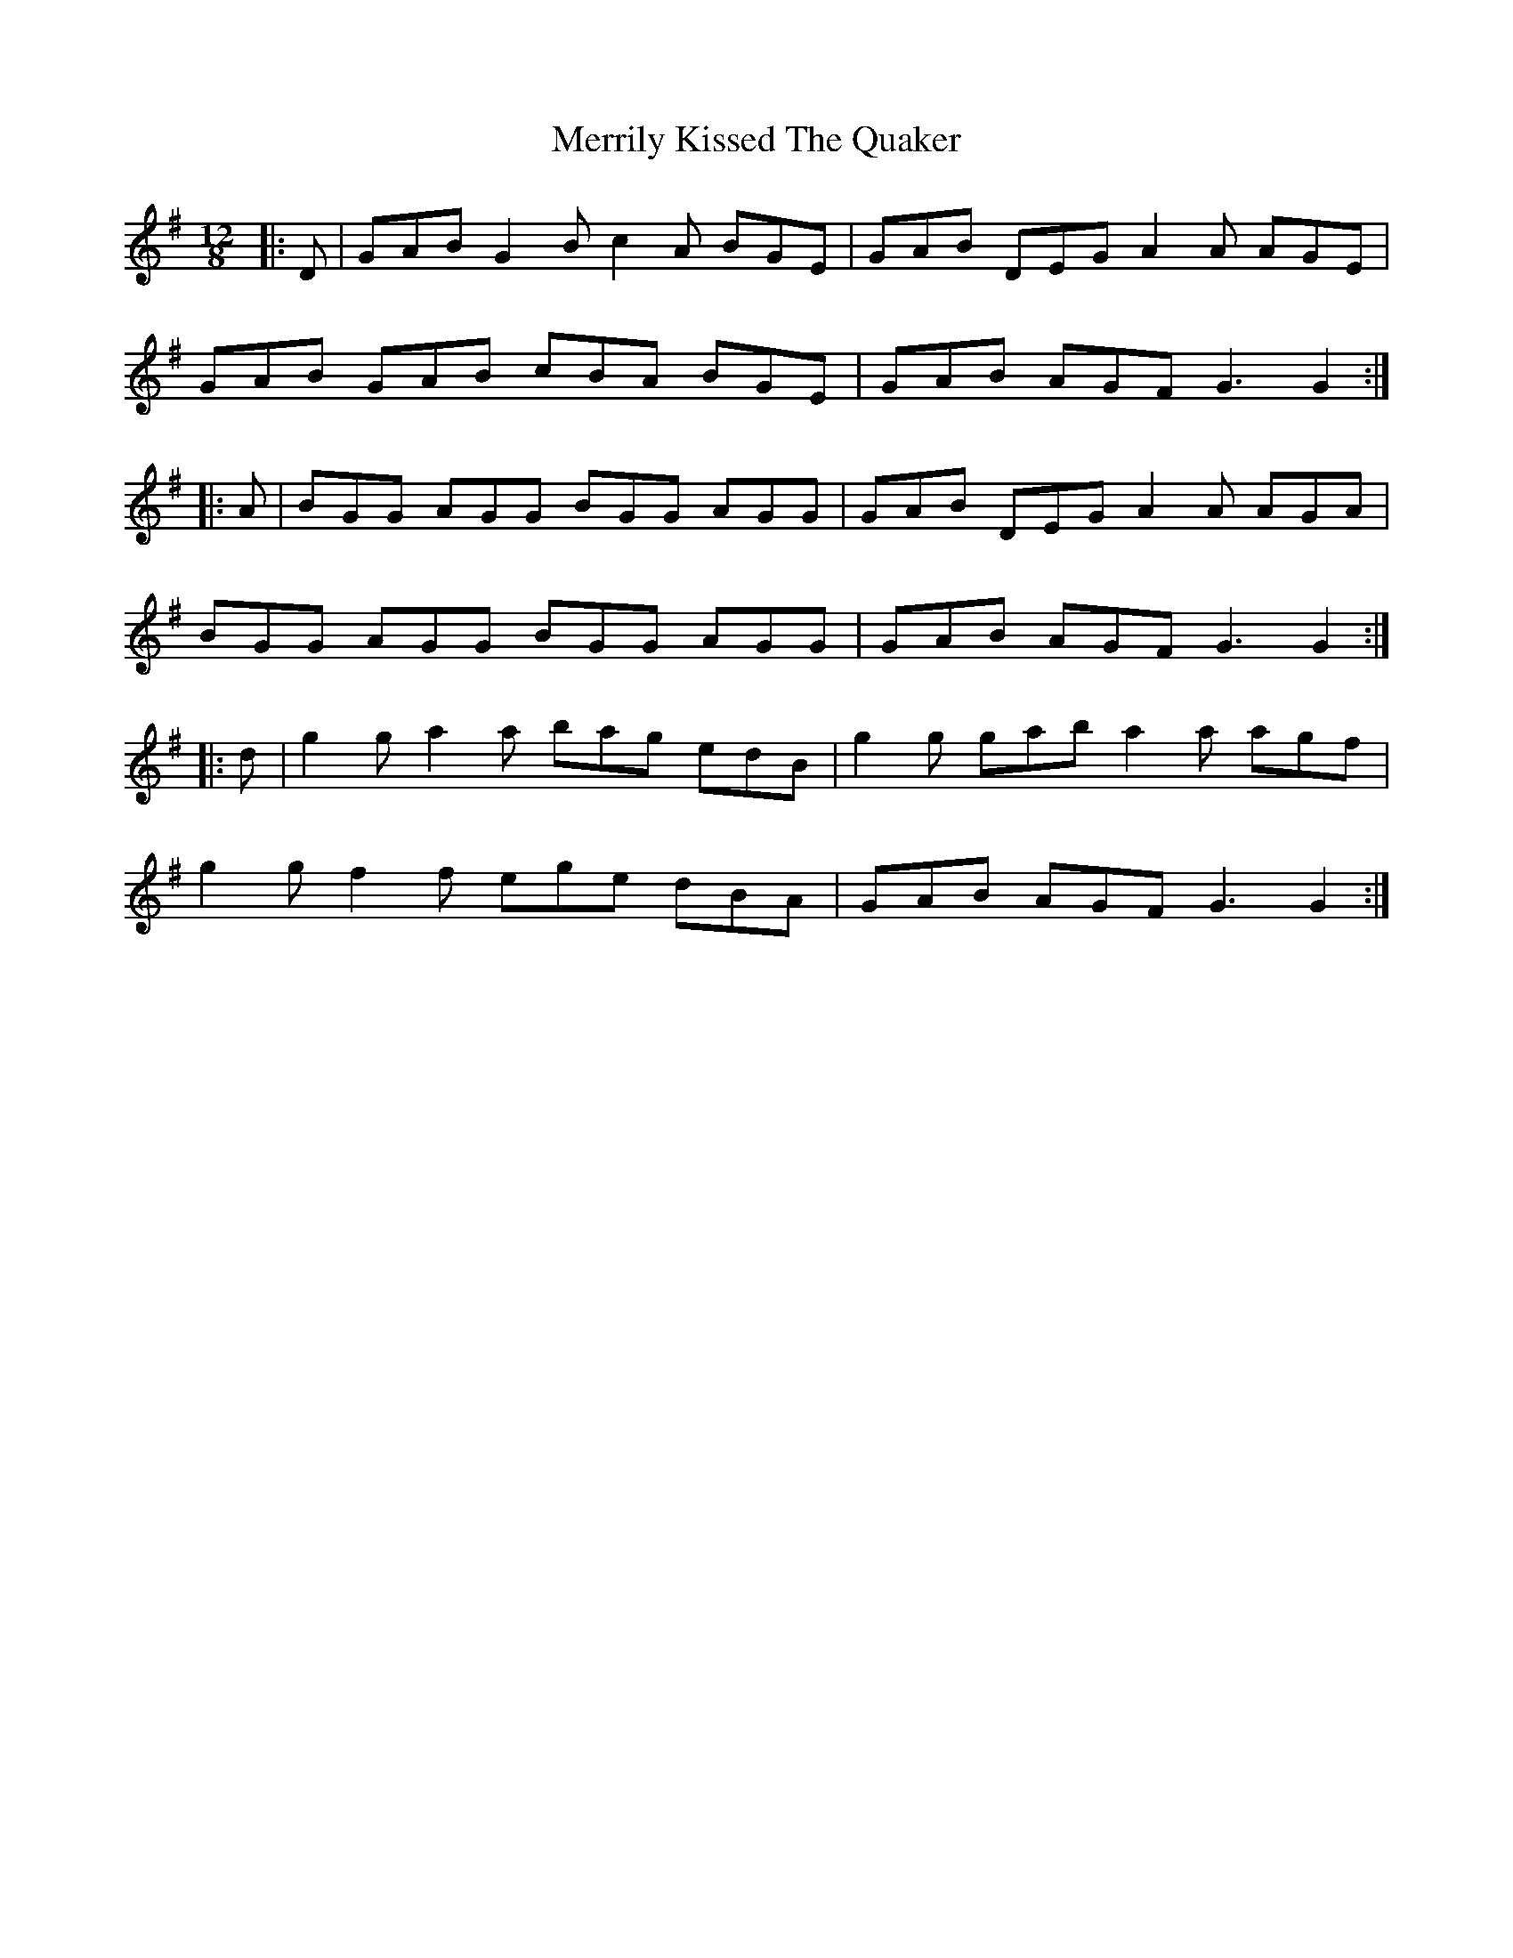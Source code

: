 X: 253
T: Merrily Kissed The Quaker
R: slide
M: 12/8
L: 1/8
K: Gmaj
|:D|GAB G2B c2A BGE|GAB DEG A2A AGE|
GAB GAB cBA BGE|GAB AGF G3 G2:|
|:A|BGG AGG BGG AGG|GAB DEG A2A AGA|
BGG AGG BGG AGG|GAB AGF G3 G2:|
|:d|g2g a2a bag edB|g2g gab a2a agf|
g2g f2f ege dBA|GAB AGF G3 G2:|
